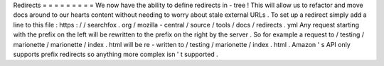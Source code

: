 Redirects
=
=
=
=
=
=
=
=
=
We
now
have
the
ability
to
define
redirects
in
-
tree
!
This
will
allow
us
to
refactor
and
move
docs
around
to
our
hearts
content
without
needing
to
worry
about
stale
external
URLs
.
To
set
up
a
redirect
simply
add
a
line
to
this
file
:
https
:
/
/
searchfox
.
org
/
mozilla
-
central
/
source
/
tools
/
docs
/
redirects
.
yml
Any
request
starting
with
the
prefix
on
the
left
will
be
rewritten
to
the
prefix
on
the
right
by
the
server
.
So
for
example
a
request
to
/
testing
/
marionette
/
marionette
/
index
.
html
will
be
re
-
written
to
/
testing
/
marionette
/
index
.
html
.
Amazon
'
s
API
only
supports
prefix
redirects
so
anything
more
complex
isn
'
t
supported
.
